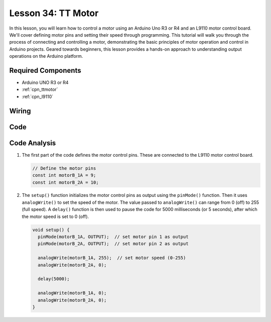.. _uno_lesson34_motor:

Lesson 34: TT Motor
==================================

In this lesson, you will learn how to control a motor using an Arduino Uno R3 or R4 and an L9110 motor control board. We'll cover defining motor pins and setting their speed through programming. This tutorial will walk you through the process of connecting and controlling a motor, demonstrating the basic principles of motor operation and control in Arduino projects. Geared towards beginners, this lesson provides a hands-on approach to understanding output operations on the Arduino platform.

Required Components
---------------------------

* Arduino UNO R3 or R4
* :ref:`cpn_ttmotor`
* :ref:`cpn_l9110`

Wiring
---------------------------

.. image:: img/Lesson_34_tt_motor_uno_bb.png
    :width: 100%


Code
---------------------------

.. raw:: html

    <iframe src=https://create.arduino.cc/editor/sunfounder01/89894de5-2114-4056-a064-0c495c6de447/preview?embed style="height:510px;width:100%;margin:10px 0" frameborder=0></iframe>

Code Analysis
---------------------------

1. The first part of the code defines the motor control pins. These are connected to the L9110 motor control board.

   .. code-block:: arduino
   
      // Define the motor pins
      const int motorB_1A = 9;
      const int motorB_2A = 10;

2. The ``setup()`` function initializes the motor control pins as output using the ``pinMode()`` function. Then it uses ``analogWrite()`` to set the speed of the motor. The value passed to ``analogWrite()`` can range from 0 (off) to 255 (full speed). A ``delay()`` function is then used to pause the code for 5000 milliseconds (or 5 seconds), after which the motor speed is set to 0 (off).

   .. code-block:: arduino
   
      void setup() {
        pinMode(motorB_1A, OUTPUT);  // set motor pin 1 as output
        pinMode(motorB_2A, OUTPUT);  // set motor pin 2 as output
   
        analogWrite(motorB_1A, 255);  // set motor speed (0-255)
        analogWrite(motorB_2A, 0);
   
        delay(5000);
   
        analogWrite(motorB_1A, 0);  
        analogWrite(motorB_2A, 0);
      }

